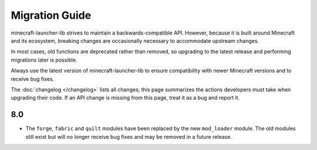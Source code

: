 Migration Guide
==================================================
minecraft-launcher-lib strives to maintain a backwards-compatible API. However, because it is built around Minecraft and its ecosystem, breaking changes are occasionally necessary to accommodate upstream changes.

In most cases, old functions are deprecated rather than removed, so upgrading to the latest release and performing migrations later is possible.

Always use the latest version of minecraft-launcher-lib to ensure compatibility with newer Minecraft versions and to receive bug fixes.

The :doc:`changelog </changelog>` lists all changes; this page summarizes the actions developers must take when upgrading their code. If an API change is missing from this page, treat it as a bug and report it.

-------------------------
8.0
-------------------------

- The ``forge``, ``fabric`` and ``quilt`` modules have been replaced by the new ``mod_loader`` module.
  The old modules still exist but will no longer receive bug fixes and may be removed in a future release.

